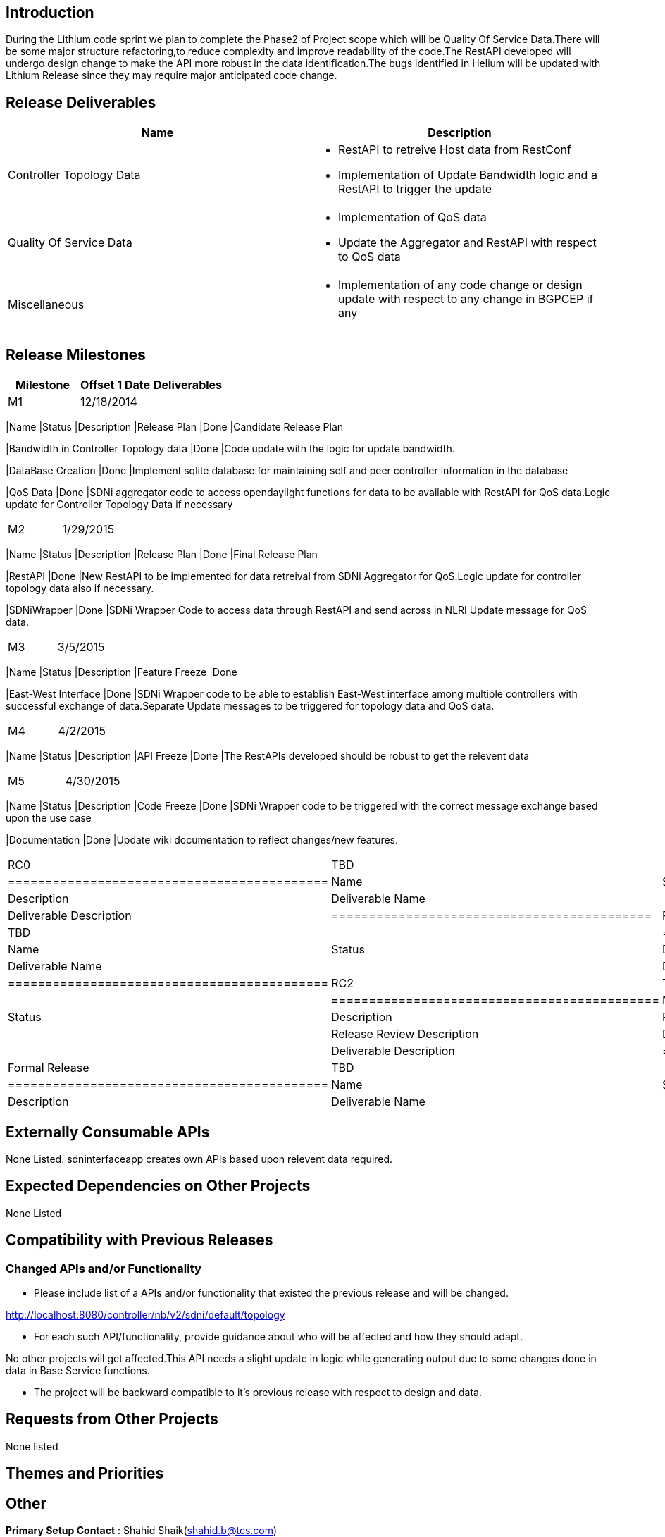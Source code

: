 [[introduction]]
== Introduction

During the Lithium code sprint we plan to complete the Phase2 of Project
scope which will be Quality Of Service Data.There will be some major
structure refactoring,to reduce complexity and improve readability of
the code.The RestAPI developed will undergo design change to make the
API more robust in the data identification.The bugs identified in Helium
will be updated with Lithium Release since they may require major
anticipated code change.

[[release-deliverables]]
== Release Deliverables

[cols=",",options="header",]
|=======================================================================
|Name |Description
|Controller Topology Data a|
* RestAPI to retreive Host data from RestConf
* Implementation of Update Bandwidth logic and a RestAPI to trigger the
update

|Quality Of Service Data a|
* Implementation of QoS data
* Update the Aggregator and RestAPI with respect to QoS data

|Miscellaneous a|
* Implementation of any code change or design update with respect to any
change in BGPCEP if any

|=======================================================================

[[release-milestones]]
== Release Milestones

[cols=",,",options="header",]
|=======================================================================
|Milestone |Offset 1 Date |Deliverables
|M1 |12/18/2014 a|
[cols=",,",options="header",]
|=======================================================================
|Name |Status |Description
|Release Plan |Done |Candidate Release Plan

|Bandwidth in Controller Topology data |Done |Code update with the logic
for update bandwidth.

|DataBase Creation |Done |Implement sqlite database for maintaining self
and peer controller information in the database

|QoS Data |Done |SDNi aggregator code to access opendaylight functions
for data to be available with RestAPI for QoS data.Logic update for
Controller Topology Data if necessary
|=======================================================================

|M2 |1/29/2015 a|
[cols=",,",options="header",]
|=======================================================================
|Name |Status |Description
|Release Plan |Done |Final Release Plan

|RestAPI |Done |New RestAPI to be implemented for data retreival from
SDNi Aggregator for QoS.Logic update for controller topology data also
if necessary.

|SDNiWrapper |Done |SDNi Wrapper Code to access data through RestAPI and
send across in NLRI Update message for QoS data.
|=======================================================================

|M3 |3/5/2015 a|
[cols=",,",options="header",]
|=======================================================================
|Name |Status |Description
|Feature Freeze |Done

|East-West Interface |Done |SDNi Wrapper code to be able to establish
East-West interface among multiple controllers with successful exchange
of data.Separate Update messages to be triggered for topology data and
QoS data.
|=======================================================================

|M4 |4/2/2015 a|
[cols=",,",options="header",]
|=======================================================================
|Name |Status |Description
|API Freeze |Done |The RestAPIs developed should be robust to get the
relevent data
|=======================================================================

|M5 |4/30/2015 a|
[cols=",,",options="header",]
|=======================================================================
|Name |Status |Description
|Code Freeze |Done |SDNi Wrapper code to be triggered with the correct
message exchange based upon the use case

|Documentation |Done |Update wiki documentation to reflect changes/new
features.
|=======================================================================

|RC0 |TBD a|
[cols=",,",options="header",]
|===========================================
|Name |Status |Description
|Deliverable Name | |Deliverable Description
|===========================================

|RC1 |TBD a|
[cols=",,",options="header",]
|===========================================
|Name |Status |Description
|Deliverable Name | |Deliverable Description
|===========================================

|RC2 |TBD a|
[cols=",,",options="header",]
|============================================
|Name |Status |Description
|Release Review | |Release Review Description
|Deliverable Name | |Deliverable Description
|============================================

|Formal Release |TBD a|
[cols=",,",options="header",]
|===========================================
|Name |Status |Description
|Deliverable Name | |Deliverable Description
|===========================================

|=======================================================================

[[externally-consumable-apis]]
== Externally Consumable APIs

None Listed. sdninterfaceapp creates own APIs based upon relevent data
required.

[[expected-dependencies-on-other-projects]]
== Expected Dependencies on Other Projects

None Listed

[[compatibility-with-previous-releases]]
== Compatibility with Previous Releases

[[changed-apis-andor-functionality]]
=== Changed APIs and/or Functionality

* Please include list of a APIs and/or functionality that existed the
previous release and will be changed.

http://localhost:8080/controller/nb/v2/sdni/default/topology

* For each such API/functionality, provide guidance about who will be
affected and how they should adapt.

No other projects will get affected.This API needs a slight update in
logic while generating output due to some changes done in data in Base
Service functions.

* The project will be backward compatible to it's previous release with
respect to design and data.

[[requests-from-other-projects]]
== Requests from Other Projects

None listed

[[themes-and-priorities]]
== Themes and Priorities

[[other]]
== Other

*Primary Setup Contact* : Shahid Shaik(shahid.b@tcs.com) +
*Other Setup Contact* : Kiran Kotaru(kotaru.kiran@tcs.com) +
*Other Setup Contact* : Rafat Jahan(rafat.jahan@tcs.com) +

